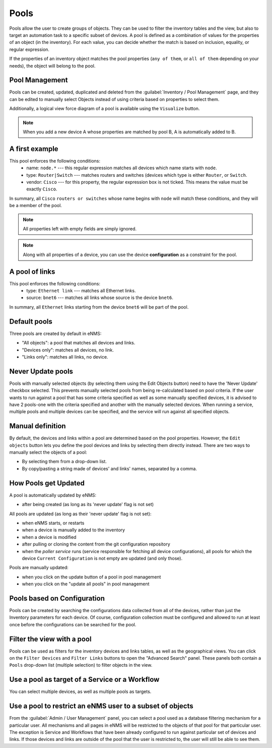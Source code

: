 =====
Pools
=====

Pools allow the user to create groups of objects. They can be used to filter the inventory tables and the view, but also to target an automation task to a specific subset of devices.
A pool is defined as a combination of values for the properties of an object (in the inventory).
For each value, you can decide whether the match is based on inclusion, equality, or regular expression.

If the properties of an inventory object matches the pool properties (``any of them``, or ``all of them`` depending on your needs), the object will belong to the pool.

Pool Management
---------------

Pools can be created, updated, duplicated and deleted from the :guilabel:`Inventory / Pool Management` page, and they can be
edited to manually select Objects instead of using criteria based on properties to select them.

.. image:: /_static/inventory/pool_management/pool_management.png
   :alt: Pool Management
   :align: center

Additionally, a logical view force diagram of a pool is available using the ``Visualize`` button.

.. image:: /_static/inventory/pool_management/pool_visualization.png
   :alt: Pool Visualization
   :align: center

.. note:: When you add a new device A whose properties are matched by pool B, A is automatically added to B.

A first example
---------------

.. image:: /_static/inventory/pool_management/device_filtering.png
   :alt: Device Filtering
   :align: center

This pool enforces the following conditions:
 * name: ``node.*`` --- this regular expression matches all devices which name starts with ``node``.
 * type: ``Router|Switch`` --- matches routers and switches (devices which type is either ``Router``, or ``Switch``.
 * vendor: ``Cisco`` --- for this property, the regular expression box is not ticked. This means the value must be exactly ``Cisco``.

In summary, all ``Cisco`` ``routers or switches`` whose name begins with ``node`` will match these conditions, and they will be a member of the pool.

.. note:: All properties left with empty fields are simply ignored.
.. note:: Along with all properties of a device, you can use the device **configuration** as a constraint for the pool.

A pool of links
---------------

.. image:: /_static/inventory/pool_management/link_filtering.png
   :alt: Link filtering
   :align: center

This pool enforces the following conditions:
 * type: ``Ethernet link`` --- matches all Ethernet links.
 * source: ``bnet6`` --- matches all links whose source is the device ``bnet6``.

In summary, all ``Ethernet`` links starting from the device ``bnet6`` will be part of the pool.

Default pools
-------------

Three pools are created by default in eNMS:

- "All objects": a pool that matches all devices and links.
- "Devices only": matches all devices, no link.
- "Links only": matches all links, no device.

Never Update pools
------------------

Pools with manually selected objects (by selecting them using the Edit Objects button) need to have the 'Never Update' checkbox
selected. This prevents manually selected pools from being re-calculated based on pool criteria.  If the user wants to run against
a pool that has some criteria specified as well as some manually specified devices, it is advised to have 2 pools-one with the criteria
specified and another with the manually selected devices.  When running a service, multiple pools and multiple devices can be specified, and
the service will run against all specified objects.

Manual definition
-----------------

By default, the devices and links within a pool are determined based on the pool properties. However, the ``Edit objects`` button lets you define the pool devices and links by selecting them directly instead.
There are two ways to manually select the objects of a pool:

- By selecting them from a drop-down list.
- By copy/pasting a string made of devices' and links' names, separated by a comma.

.. image:: /_static/inventory/pool_management/manual_definition.png
   :alt: Manual definition of a pool
   :align: center

How Pools get Updated
---------------------

A pool is automatically updated by eNMS:

- after being created (as long as its 'never update' flag is not set)

All pools are updated (as long as their 'never update' flag is not set):

- when eNMS starts, or restarts
- when a device is manually added to the inventory
- when a device is modified
- after pulling or cloning the content from the git configuration repository
- when the `poller service` runs (service responsible for fetching all device configurations), all pools for which the device ``Current Configuration`` is not empty are updated (and only those).

Pools are manually updated:

- when you click on the update button of a pool in pool management
- when you click on the "update all pools" in pool management

Pools based on Configuration
----------------------------

Pools can be created by searching the configurations data collected from all of the devices, rather than just the Inventory parameters
for each device. Of course, configuration collection must be configured and allowed to run at least once before the configurations can
be searched for the pool.

Filter the view with a pool
---------------------------

Pools can be used as filters for the inventory devices and links tables, as well as the geographical views. You can click on the ``Filter Devices`` and ``Filter Links`` buttons to open the "Advanced Search" panel.
These panels both contain a ``Pools`` drop-down list (multiple selection) to filter objects in the view.

.. image:: /_static/inventory/pool_management/view_filter.png
   :alt: Pool filtering of the view
   :align: center

Use a pool as target of a Service or a Workflow
-----------------------------------------------

You can select multiple devices, as well as multiple pools as targets.

.. image:: /_static/inventory/pool_management/target_pool.png
   :alt: Use a pool as a target
   :align: center

Use a pool to restrict an eNMS user to a subset of objects
----------------------------------------------------------

From the :guilabel:`Admin / User Management` panel, you can select a pool used as a database filtering mechanism for a particular user.
All mechanisms and all pages in eNMS will be restricted to the objects of that pool for that particular user. The exception is Service and Workflows that have been already configured to run against particular set of devices and links. If those devices and links are outside of the pool that the user is restricted to, the user will still be able to see them.
